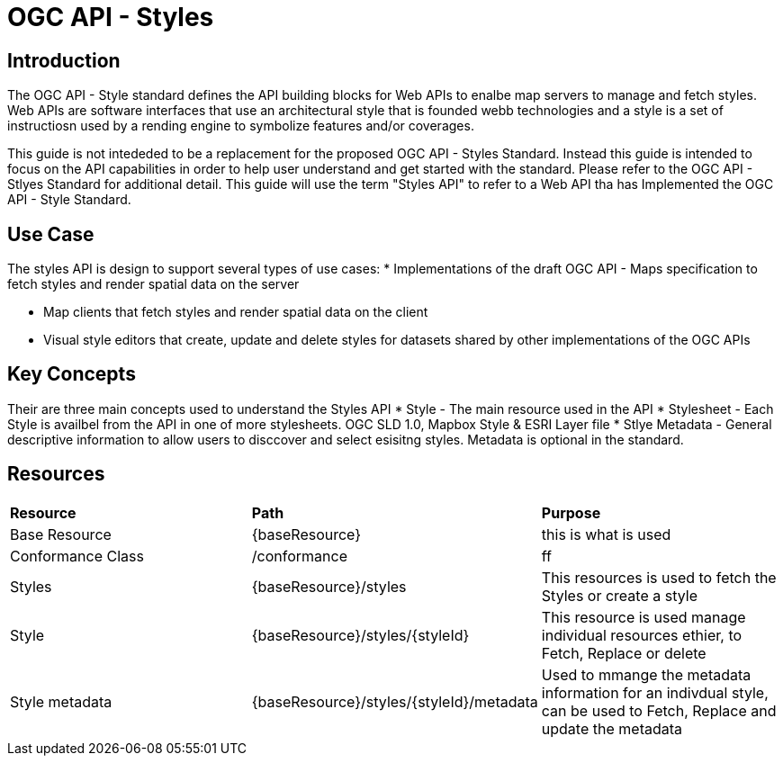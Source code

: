 = OGC API - Styles

== Introduction

The OGC API - Style standard defines the API building blocks for Web APIs to enalbe map servers to manage and fetch styles. Web APIs are software interfaces that use an architectural style that is founded webb technologies and a style is a set of instructiosn used by a rending engine to symbolize features and/or coverages. 

This guide is not intededed to be a replacement for the proposed OGC API - Styles Standard. Instead this guide is intended to focus on the API capabilities in order to help user understand and get started with the standard. Please refer to the OGC API - Stlyes Standard for additional detail. This guide will use the term "Styles API" to refer to a Web API tha has Implemented the OGC API - Style Standard.

== Use Case

The styles API is design to support several types of use cases:
* Implementations of the draft OGC API - Maps specification to fetch styles and render spatial data on the server

* Map clients that fetch styles and render spatial data on the client

* Visual style editors that create, update and delete styles for datasets shared by other implementations of the OGC APIs

== Key Concepts

Their are three main concepts used to understand the Styles API
* Style - The main resource used in the API
* Stylesheet -  Each Style is availbel from the API in one of more stylesheets. OGC SLD 1.0, Mapbox Style & ESRI Layer file
* Stlye Metadata - General descriptive information to allow users to disccover and select esisitng styles. Metadata is optional in the standard.

== Resources

|===
|**Resource** | **Path**| **Purpose** 
|Base Resource | {baseResource} | this is what is used
|Conformance Class| /conformance | ff
|Styles| {baseResource}/styles | This resources is used to fetch the Styles or create a style
|Style | {baseResource}/styles/{styleId} | This resource is used manage individual resources ethier, to Fetch, Replace or delete
|Style metadata | {baseResource}/styles/{styleId}/metadata | Used to mmange the metadata information for an indivdual style, can be used to Fetch, Replace and update the metadata



